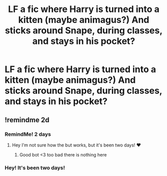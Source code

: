 #+TITLE: LF a fic where Harry is turned into a kitten (maybe animagus?) And sticks around Snape, during classes, and stays in his pocket?

* LF a fic where Harry is turned into a kitten (maybe animagus?) And sticks around Snape, during classes, and stays in his pocket?
:PROPERTIES:
:Author: sex_drugs_and_adhd
:Score: 1
:DateUnix: 1600300879.0
:DateShort: 2020-Sep-17
:FlairText: What's That Fic?
:END:

** !remindme 2d
:PROPERTIES:
:Author: ceplma
:Score: 1
:DateUnix: 1600319794.0
:DateShort: 2020-Sep-17
:END:

*** RemindMe! 2 days
:PROPERTIES:
:Author: MrMrRubic
:Score: 1
:DateUnix: 1600327682.0
:DateShort: 2020-Sep-17
:END:

**** Hey I'm not sure how the but works, but it's been two days! ❤️
:PROPERTIES:
:Author: sex_drugs_and_adhd
:Score: 2
:DateUnix: 1600562606.0
:DateShort: 2020-Sep-20
:END:

***** Good bot <3 too bad there is nothing here
:PROPERTIES:
:Author: MrMrRubic
:Score: 1
:DateUnix: 1600579692.0
:DateShort: 2020-Sep-20
:END:


*** Hey! It's been two days!
:PROPERTIES:
:Author: sex_drugs_and_adhd
:Score: 1
:DateUnix: 1600562585.0
:DateShort: 2020-Sep-20
:END:
